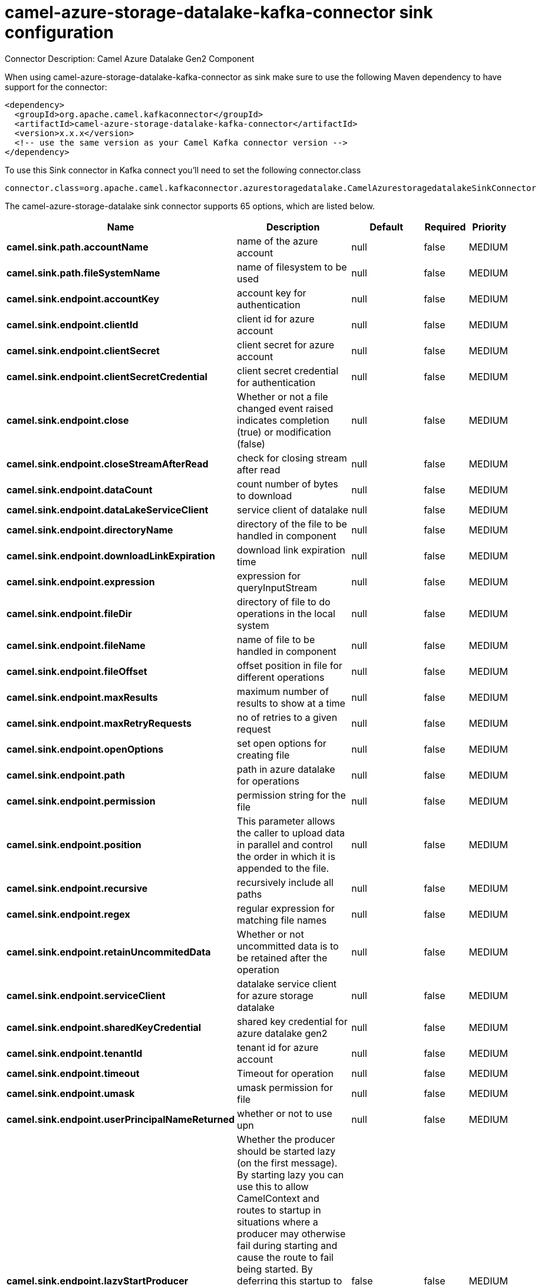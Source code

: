 // kafka-connector options: START
[[camel-azure-storage-datalake-kafka-connector-sink]]
= camel-azure-storage-datalake-kafka-connector sink configuration

Connector Description: Camel Azure Datalake Gen2 Component

When using camel-azure-storage-datalake-kafka-connector as sink make sure to use the following Maven dependency to have support for the connector:

[source,xml]
----
<dependency>
  <groupId>org.apache.camel.kafkaconnector</groupId>
  <artifactId>camel-azure-storage-datalake-kafka-connector</artifactId>
  <version>x.x.x</version>
  <!-- use the same version as your Camel Kafka connector version -->
</dependency>
----

To use this Sink connector in Kafka connect you'll need to set the following connector.class

[source,java]
----
connector.class=org.apache.camel.kafkaconnector.azurestoragedatalake.CamelAzurestoragedatalakeSinkConnector
----


The camel-azure-storage-datalake sink connector supports 65 options, which are listed below.



[width="100%",cols="2,5,^1,1,1",options="header"]
|===
| Name | Description | Default | Required | Priority
| *camel.sink.path.accountName* | name of the azure account | null | false | MEDIUM
| *camel.sink.path.fileSystemName* | name of filesystem to be used | null | false | MEDIUM
| *camel.sink.endpoint.accountKey* | account key for authentication | null | false | MEDIUM
| *camel.sink.endpoint.clientId* | client id for azure account | null | false | MEDIUM
| *camel.sink.endpoint.clientSecret* | client secret for azure account | null | false | MEDIUM
| *camel.sink.endpoint.clientSecretCredential* | client secret credential for authentication | null | false | MEDIUM
| *camel.sink.endpoint.close* | Whether or not a file changed event raised indicates completion (true) or modification (false) | null | false | MEDIUM
| *camel.sink.endpoint.closeStreamAfterRead* | check for closing stream after read | null | false | MEDIUM
| *camel.sink.endpoint.dataCount* | count number of bytes to download | null | false | MEDIUM
| *camel.sink.endpoint.dataLakeServiceClient* | service client of datalake | null | false | MEDIUM
| *camel.sink.endpoint.directoryName* | directory of the file to be handled in component | null | false | MEDIUM
| *camel.sink.endpoint.downloadLinkExpiration* | download link expiration time | null | false | MEDIUM
| *camel.sink.endpoint.expression* | expression for queryInputStream | null | false | MEDIUM
| *camel.sink.endpoint.fileDir* | directory of file to do operations in the local system | null | false | MEDIUM
| *camel.sink.endpoint.fileName* | name of file to be handled in component | null | false | MEDIUM
| *camel.sink.endpoint.fileOffset* | offset position in file for different operations | null | false | MEDIUM
| *camel.sink.endpoint.maxResults* | maximum number of results to show at a time | null | false | MEDIUM
| *camel.sink.endpoint.maxRetryRequests* | no of retries to a given request | null | false | MEDIUM
| *camel.sink.endpoint.openOptions* | set open options for creating file | null | false | MEDIUM
| *camel.sink.endpoint.path* | path in azure datalake for operations | null | false | MEDIUM
| *camel.sink.endpoint.permission* | permission string for the file | null | false | MEDIUM
| *camel.sink.endpoint.position* | This parameter allows the caller to upload data in parallel and control the order in which it is appended to the file. | null | false | MEDIUM
| *camel.sink.endpoint.recursive* | recursively include all paths | null | false | MEDIUM
| *camel.sink.endpoint.regex* | regular expression for matching file names | null | false | MEDIUM
| *camel.sink.endpoint.retainUncommitedData* | Whether or not uncommitted data is to be retained after the operation | null | false | MEDIUM
| *camel.sink.endpoint.serviceClient* | datalake service client for azure storage datalake | null | false | MEDIUM
| *camel.sink.endpoint.sharedKeyCredential* | shared key credential for azure datalake gen2 | null | false | MEDIUM
| *camel.sink.endpoint.tenantId* | tenant id for azure account | null | false | MEDIUM
| *camel.sink.endpoint.timeout* | Timeout for operation | null | false | MEDIUM
| *camel.sink.endpoint.umask* | umask permission for file | null | false | MEDIUM
| *camel.sink.endpoint.userPrincipalNameReturned* | whether or not to use upn | null | false | MEDIUM
| *camel.sink.endpoint.lazyStartProducer* | Whether the producer should be started lazy (on the first message). By starting lazy you can use this to allow CamelContext and routes to startup in situations where a producer may otherwise fail during starting and cause the route to fail being started. By deferring this startup to be lazy then the startup failure can be handled during routing messages via Camel's routing error handlers. Beware that when the first message is processed then creating and starting the producer may take a little time and prolong the total processing time of the processing. | false | false | MEDIUM
| *camel.sink.endpoint.operation* | operation to be performed One of: [listFileSystem] [listFiles] | "listFileSystem" | false | MEDIUM
| *camel.component.azure-storage-datalake.accountKey* | account key for authentication | null | false | MEDIUM
| *camel.component.azure-storage-datalake.clientId* | client id for azure account | null | false | MEDIUM
| *camel.component.azure-storage-datalake.client Secret* | client secret for azure account | null | false | MEDIUM
| *camel.component.azure-storage-datalake.client SecretCredential* | client secret credential for authentication | null | false | MEDIUM
| *camel.component.azure-storage-datalake.close* | Whether or not a file changed event raised indicates completion (true) or modification (false) | null | false | MEDIUM
| *camel.component.azure-storage-datalake.closeStream AfterRead* | check for closing stream after read | null | false | MEDIUM
| * camel.component.azure-storage-datalake.configuration* | configuration object for datalake | null | false | MEDIUM
| *camel.component.azure-storage-datalake.dataCount* | count number of bytes to download | null | false | MEDIUM
| *camel.component.azure-storage-datalake.directory Name* | directory of the file to be handled in component | null | false | MEDIUM
| *camel.component.azure-storage-datalake.download LinkExpiration* | download link expiration time | null | false | MEDIUM
| *camel.component.azure-storage-datalake.expression* | expression for queryInputStream | null | false | MEDIUM
| *camel.component.azure-storage-datalake.fileDir* | directory of file to do operations in the local system | null | false | MEDIUM
| *camel.component.azure-storage-datalake.fileName* | name of file to be handled in component | null | false | MEDIUM
| *camel.component.azure-storage-datalake.fileOffset* | offset position in file for different operations | null | false | MEDIUM
| *camel.component.azure-storage-datalake.maxResults* | maximum number of results to show at a time | null | false | MEDIUM
| *camel.component.azure-storage-datalake.maxRetry Requests* | no of retries to a given request | null | false | MEDIUM
| *camel.component.azure-storage-datalake.openOptions* | set open options for creating file | null | false | MEDIUM
| *camel.component.azure-storage-datalake.path* | path in azure datalake for operations | null | false | MEDIUM
| *camel.component.azure-storage-datalake.permission* | permission string for the file | null | false | MEDIUM
| *camel.component.azure-storage-datalake.position* | This parameter allows the caller to upload data in parallel and control the order in which it is appended to the file. | null | false | MEDIUM
| *camel.component.azure-storage-datalake.recursive* | recursively include all paths | null | false | MEDIUM
| *camel.component.azure-storage-datalake.regex* | regular expression for matching file names | null | false | MEDIUM
| *camel.component.azure-storage-datalake.retain UncommitedData* | Whether or not uncommitted data is to be retained after the operation | null | false | MEDIUM
| *camel.component.azure-storage-datalake.service Client* | datalake service client for azure storage datalake | null | false | MEDIUM
| *camel.component.azure-storage-datalake.sharedKey Credential* | shared key credential for azure datalake gen2 | null | false | MEDIUM
| *camel.component.azure-storage-datalake.tenantId* | tenant id for azure account | null | false | MEDIUM
| *camel.component.azure-storage-datalake.timeout* | Timeout for operation | null | false | MEDIUM
| *camel.component.azure-storage-datalake.umask* | umask permission for file | null | false | MEDIUM
| *camel.component.azure-storage-datalake.user PrincipalNameReturned* | whether or not to use upn | null | false | MEDIUM
| *camel.component.azure-storage-datalake.lazyStart Producer* | Whether the producer should be started lazy (on the first message). By starting lazy you can use this to allow CamelContext and routes to startup in situations where a producer may otherwise fail during starting and cause the route to fail being started. By deferring this startup to be lazy then the startup failure can be handled during routing messages via Camel's routing error handlers. Beware that when the first message is processed then creating and starting the producer may take a little time and prolong the total processing time of the processing. | false | false | MEDIUM
| *camel.component.azure-storage-datalake.operation* | operation to be performed One of: [listFileSystem] [listFiles] | "listFileSystem" | false | MEDIUM
| *camel.component.azure-storage-datalake.autowired Enabled* | Whether autowiring is enabled. This is used for automatic autowiring options (the option must be marked as autowired) by looking up in the registry to find if there is a single instance of matching type, which then gets configured on the component. This can be used for automatic configuring JDBC data sources, JMS connection factories, AWS Clients, etc. | true | false | MEDIUM
|===



The camel-azure-storage-datalake sink connector has no converters out of the box.





The camel-azure-storage-datalake sink connector has no transforms out of the box.





The camel-azure-storage-datalake sink connector has no aggregation strategies out of the box.




// kafka-connector options: END
